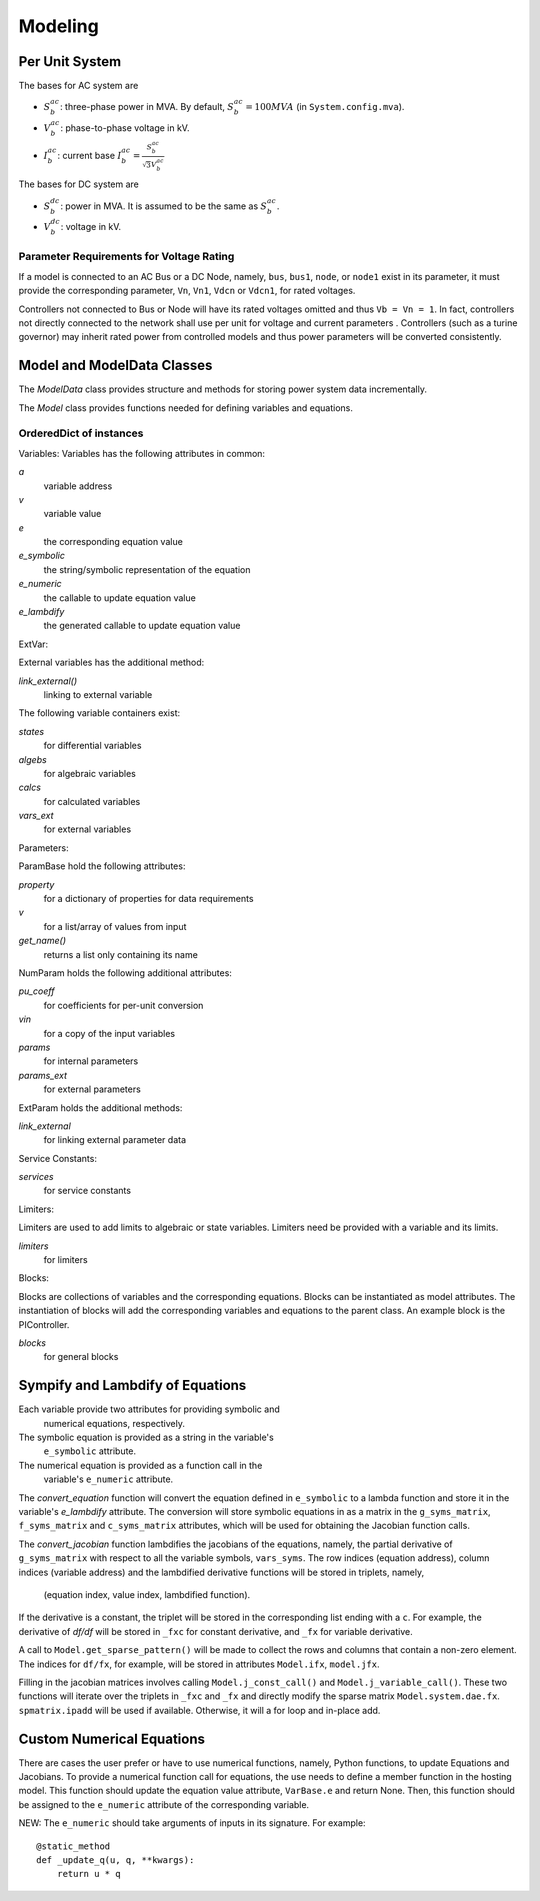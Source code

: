 .. _modeling:

**********************
Modeling
**********************

Per Unit System
==============================

The bases for AC system are

- :math:`S_b^{ac}`: three-phase power in MVA. By default, :math:`S_b^{ac}=100 MVA` (in ``System.config.mva``).

- :math:`V_b^{ac}`: phase-to-phase voltage in kV.

- :math:`I_b^{ac}`: current base :math:`I_b^{ac} = \frac{S_b^{ac}} {\sqrt{3} V_b^{ac}}`

The bases for DC system are

- :math:`S_b^{dc}`: power in MVA. It is assumed to be the same as :math:`S_b^{ac}`.

- :math:`V_b^{dc}`: voltage in kV.

Parameter Requirements for Voltage Rating
----------------------------------------------------
If a model is connected to an AC Bus or a DC Node, namely, ``bus``, ``bus1``, ``node``, or ``node1`` exist in
its parameter, it must provide the corresponding parameter, ``Vn``, ``Vn1``, ``Vdcn`` or ``Vdcn1``, for rated
voltages.

Controllers not connected to Bus or Node will have its rated voltages omitted and thus ``Vb = Vn = 1``.
In fact, controllers not directly connected to the network shall use per unit for voltage and current parameters
. Controllers (such as a turine governor) may inherit rated power from controlled models and thus power parameters
will be converted consistently.

Model and ModelData Classes
======================================

The `ModelData` class provides structure and methods for storing
power system data incrementally.

The `Model` class provides functions needed for defining
variables and equations.

OrderedDict of instances
-------------------------

Variables:
Variables has the following attributes in common:

*a*
  variable address
*v*
  variable value
*e*
  the corresponding equation value
*e_symbolic*
  the string/symbolic representation of the equation
*e_numeric*
  the callable to update equation value
*e_lambdify*
  the generated callable to update equation value

ExtVar:

External variables has the additional method:

*link_external()*
  linking to external variable

The following variable containers exist:

*states*
  for differential variables
*algebs*
  for algebraic variables
*calcs*
  for calculated variables
*vars_ext*
  for external variables

Parameters:

ParamBase hold the following attributes:

*property*
  for a dictionary of properties for data requirements
*v*
  for a list/array of values from input
*get_name()*
  returns a list only containing its name

NumParam holds the following additional attributes:

*pu_coeff*
  for coefficients for per-unit conversion
*vin*
  for a copy of the input variables
*params*
  for internal parameters
*params_ext*
  for external parameters

ExtParam holds the additional methods:

*link_external*
  for linking external parameter data

Service Constants:

*services*
  for service constants

Limiters:

Limiters are used to add limits to algebraic or state variables.
Limiters need be provided with a variable and its limits.

*limiters*
  for limiters

Blocks:

Blocks are collections of variables and the corresponding equations.
Blocks can be instantiated as model attributes. The instantiation of blocks
will add the corresponding variables and equations to the parent class.
An example block is the PIController.

*blocks*
  for general blocks


Sympify and Lambdify of Equations
====================================

Each variable provide two attributes for providing symbolic and
 numerical equations, respectively.
The symbolic equation is provided as a string in the variable's
 ``e_symbolic`` attribute.
The numerical equation is provided as a function call in the
 variable's ``e_numeric`` attribute.

The `convert_equation` function will convert the equation
defined in ``e_symbolic`` to a lambda function
and store it in the variable's `e_lambdify` attribute.
The conversion will store symbolic equations
in as a matrix in the ``g_syms_matrix``, ``f_syms_matrix``
and ``c_syms_matrix`` attributes, which will be used
for obtaining the Jacobian function calls.

The `convert_jacobian` function lambdifies the jacobians of
the equations, namely, the partial derivative of
``g_syms_matrix`` with respect to all the variable symbols,
``vars_syms``. The row indices (equation address),
column indices (variable address) and the lambdified derivative
functions will be stored in triplets, namely,

    (equation index, value index, lambdified function).

If the derivative is a constant, the triplet will be stored
in the corresponding list ending with a ``c``.
For example, the derivative of `df/df` will be stored in
``_fxc`` for constant derivative, and ``_fx``
for variable derivative.

A call to ``Model.get_sparse_pattern()`` will be made
to collect the rows and columns that contain a non-zero
element. The indices for ``df/fx``, for example,
will be stored in attributes ``Model.ifx``,
``model.jfx``.

Filling in the jacobian matrices involves calling
``Model.j_const_call()`` and ``Model.j_variable_call()``.
These two functions will iterate over the triplets in ``_fxc``
and ``_fx`` and directly modify the sparse matrix
``Model.system.dae.fx``. ``spmatrix.ipadd`` will be used
if available. Otherwise, it will a for loop and
in-place add.

Custom Numerical Equations
==========================
There are cases the user prefer or have to use numerical
functions, namely, Python functions, to update Equations and
Jacobians. To provide a numerical function call for equations,
the use needs to define a member function in the hosting
model. This function should update the equation value attribute,
``VarBase.e`` and return None. Then, this function should be
assigned to the ``e_numeric`` attribute of the corresponding
variable.

NEW: The ``e_numeric`` should take arguments of inputs in
its signature. For example::

  @static_method
  def _update_q(u, q, **kwargs):
      return u * q
